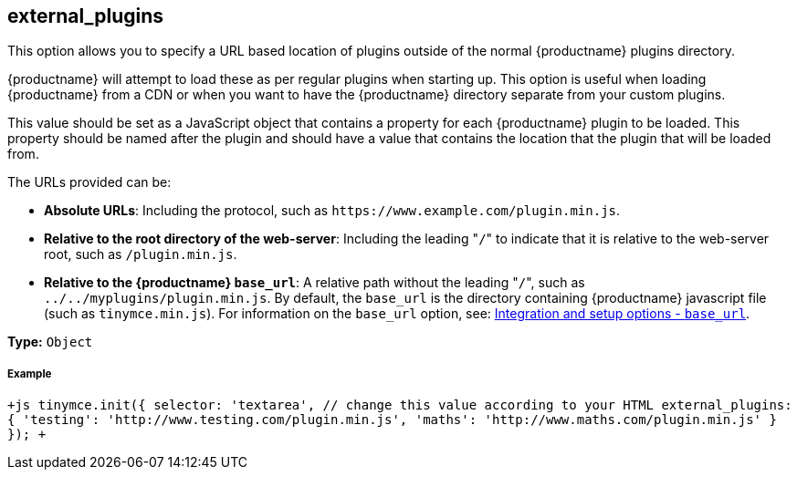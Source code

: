 [#external_plugins]
== external_plugins

This option allows you to specify a URL based location of plugins outside of the normal {productname} plugins directory.

{productname} will attempt to load these as per regular plugins when starting up. This option is useful when loading {productname} from a CDN or when you want to have the {productname} directory separate from your custom plugins.

This value should be set as a JavaScript object that contains a property for each {productname} plugin to be loaded. This property should be named after the plugin and should have a value that contains the location that the plugin that will be loaded from.

The URLs provided can be:

* *Absolute URLs*: Including the protocol, such as `+https://www.example.com/plugin.min.js+`.
* *Relative to the root directory of the web-server*: Including the leading "[.code]``/``" to indicate that it is relative to the web-server root, such as `/plugin.min.js`.
* *Relative to the {productname} `base_url`*: A relative path without the leading "[.code]``/``", such as `../../myplugins/plugin.min.js`. By default, the `base_url` is the directory containing {productname} javascript file (such as `tinymce.min.js`). For information on the `base_url` option, see: https://www.tiny.cloud/docs/configure/integration-and-setup/#base_url[Integration and setup options - `base_url`].

*Type:* `Object`

[discrete#example]
===== Example

`+js
tinymce.init({
  selector: 'textarea',  // change this value according to your HTML
  external_plugins: {
    'testing': 'http://www.testing.com/plugin.min.js',
    'maths': 'http://www.maths.com/plugin.min.js'
  }
});
+`

